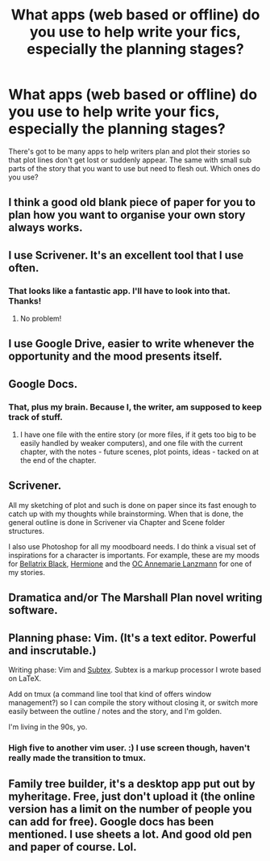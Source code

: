 #+TITLE: What apps (web based or offline) do you use to help write your fics, especially the planning stages?

* What apps (web based or offline) do you use to help write your fics, especially the planning stages?
:PROPERTIES:
:Author: Freshenstein
:Score: 8
:DateUnix: 1470213425.0
:DateShort: 2016-Aug-03
:FlairText: Discussion
:END:
There's got to be many apps to help writers plan and plot their stories so that plot lines don't get lost or suddenly appear. The same with small sub parts of the story that you want to use but need to flesh out. Which ones do you use?


** I think a good old blank piece of paper for you to plan how you want to organise your own story always works.
:PROPERTIES:
:Author: cinchCur
:Score: 6
:DateUnix: 1470218093.0
:DateShort: 2016-Aug-03
:END:


** I use Scrivener. It's an excellent tool that I use often.
:PROPERTIES:
:Author: Darkenmal
:Score: 2
:DateUnix: 1470215256.0
:DateShort: 2016-Aug-03
:END:

*** That looks like a fantastic app. I'll have to look into that. Thanks!
:PROPERTIES:
:Author: Freshenstein
:Score: 2
:DateUnix: 1470219441.0
:DateShort: 2016-Aug-03
:END:

**** No problem!
:PROPERTIES:
:Author: Darkenmal
:Score: 1
:DateUnix: 1470219804.0
:DateShort: 2016-Aug-03
:END:


** I use Google Drive, easier to write whenever the opportunity and the mood presents itself.
:PROPERTIES:
:Author: Brynjolf-of-Riften
:Score: 2
:DateUnix: 1470235561.0
:DateShort: 2016-Aug-03
:END:


** Google Docs.
:PROPERTIES:
:Author: Starfox5
:Score: 1
:DateUnix: 1470219411.0
:DateShort: 2016-Aug-03
:END:

*** That, plus my brain. Because I, the writer, am supposed to keep track of stuff.
:PROPERTIES:
:Author: ScottPress
:Score: 1
:DateUnix: 1470224857.0
:DateShort: 2016-Aug-03
:END:

**** I have one file with the entire story (or more files, if it gets too big to be easily handled by weaker computers), and one file with the current chapter, with the notes - future scenes, plot points, ideas - tacked on at the end of the chapter.
:PROPERTIES:
:Author: Starfox5
:Score: 1
:DateUnix: 1470233039.0
:DateShort: 2016-Aug-03
:END:


** Scrivener.

All my sketching of plot and such is done on paper since its fast enough to catch up with my thoughts while brainstorming. When that is done, the general outline is done in Scrivener via Chapter and Scene folder structures.

I also use Photoshop for all my moodboard needs. I do think a visual set of inspirations for a character is importants. For example, these are my moods for [[http://imgur.com/a/zTVdX][Bellatrix Black]], [[http://imgur.com/a/c5fen][Hermione]] and the [[http://imgur.com/a/M8Fmu][OC Annemarie Lanzmann]] for one of my stories.
:PROPERTIES:
:Author: UndeadBBQ
:Score: 1
:DateUnix: 1470220191.0
:DateShort: 2016-Aug-03
:END:


** Dramatica and/or The Marshall Plan novel writing software.
:PROPERTIES:
:Author: Judy-Lee
:Score: 1
:DateUnix: 1470222761.0
:DateShort: 2016-Aug-03
:END:


** Planning phase: Vim. (It's a text editor. Powerful and inscrutable.)

Writing phase: Vim and [[https://github.com/dhasenan/subtex][Subtex]]. Subtex is a markup processor I wrote based on LaTeX.

Add on tmux (a command line tool that kind of offers window management?) so I can compile the story without closing it, or switch more easily between the outline / notes and the story, and I'm golden.

I'm living in the 90s, yo.
:PROPERTIES:
:Score: 1
:DateUnix: 1470234118.0
:DateShort: 2016-Aug-03
:END:

*** High five to another vim user. :) I use screen though, haven't really made the transition to tmux.
:PROPERTIES:
:Author: honestplease
:Score: 1
:DateUnix: 1470240491.0
:DateShort: 2016-Aug-03
:END:


** Family tree builder, it's a desktop app put out by myheritage. Free, just don't upload it (the online version has a limit on the number of people you can add for free). Google docs has been mentioned. I use sheets a lot. And good old pen and paper of course. Lol.
:PROPERTIES:
:Author: jfinner1
:Score: 1
:DateUnix: 1470254373.0
:DateShort: 2016-Aug-04
:END:
